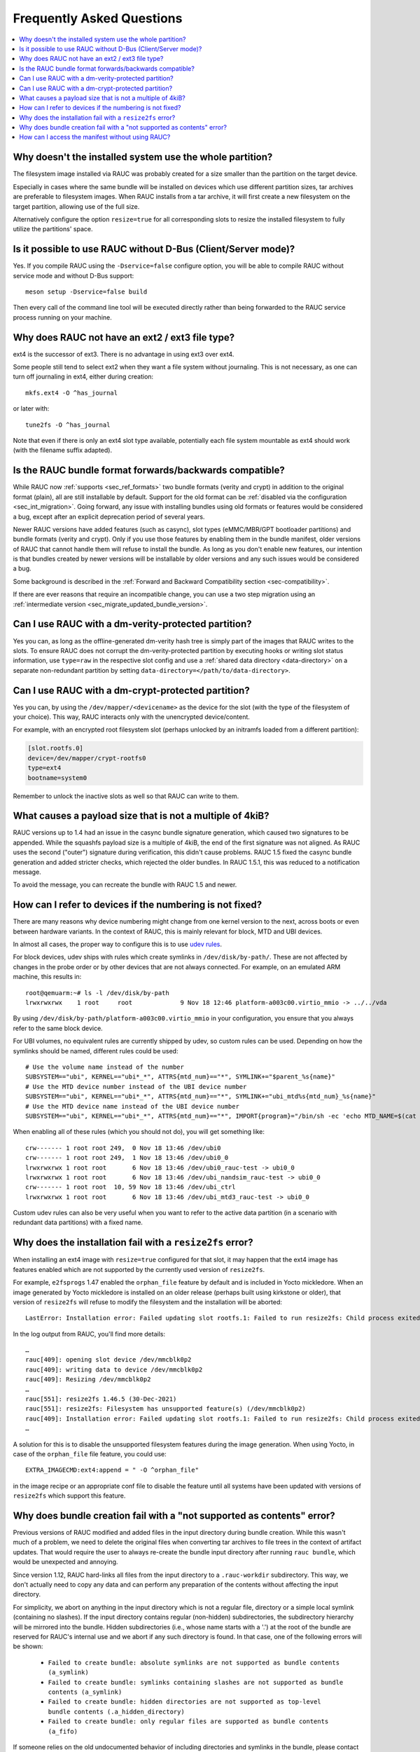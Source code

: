 Frequently Asked Questions
==========================

.. contents::
   :local:
   :depth: 1

Why doesn't the installed system use the whole partition?
---------------------------------------------------------

The filesystem image installed via RAUC was probably created for a size smaller
than the partition on the target device.

Especially in cases where the same bundle will be installed on devices which use
different partition sizes, tar archives are preferable to filesystem images.
When RAUC installs from a tar archive, it will first create a new filesystem on
the target partition, allowing use of the full size.

Alternatively configure the option ``resize=true`` for all corresponding slots
to resize the installed filesystem to fully utilize the partitions' space.

Is it possible to use RAUC without D-Bus (Client/Server mode)?
--------------------------------------------------------------

Yes. If you compile RAUC using the ``-Dservice=false`` configure option, you
will be able to compile RAUC without service mode and without D-Bus support::

  meson setup -Dservice=false build

Then every call of the command line tool will be executed directly rather than
being forwarded to the RAUC service process running on your machine.

Why does RAUC not have an ext2 / ext3 file type?
------------------------------------------------

ext4 is the successor of ext3. There is no advantage in using ext3 over ext4.

Some people still tend to select ext2 when they want a file system without
journaling. This is not necessary, as one can turn off journaling in ext4,
either during creation::

  mkfs.ext4 -O ^has_journal

or later with::

  tune2fs -O ^has_journal

Note that even if there is only an ext4 slot type available, potentially each
file system mountable as ext4 should work (with the filename suffix adapted).

Is the RAUC bundle format forwards/backwards compatible?
--------------------------------------------------------

While RAUC now :ref:`supports <sec_ref_formats>` two bundle formats (verity and
crypt) in addition to the original format (plain), all are still installable by
default.
Support for the old format can be :ref:`disabled via the configuration
<sec_int_migration>`.
Going forward, any issue with installing bundles using old formats or features
would be considered a bug, except after an explicit deprecation period of
several years.

Newer RAUC versions have added features (such as casync), slot types
(eMMC/MBR/GPT bootloader partitions) and bundle formats (verity and crypt).
Only if you use those features by enabling them in the bundle manifest, older
versions of RAUC that cannot handle them will refuse to install the bundle.
As long as you don't enable new features, our intention is that bundles created
by newer versions will be installable by older versions and any such issues
would be considered a bug.

Some background is described in the :ref:`Forward and Backward Compatibility
section <sec-compatibility>`.

If there are ever reasons that require an incompatible change, you can use a
two step migration using an :ref:`intermediate version
<sec_migrate_updated_bundle_version>`.

Can I use RAUC with a dm-verity-protected partition?
----------------------------------------------------

Yes you can, as long as the offline-generated dm-verity hash tree is simply part
of the images that RAUC writes to the slots.
To ensure RAUC does not corrupt the dm-verity-protected partition by executing
hooks or writing slot status information, use ``type=raw`` in the respective
slot config and use a :ref:`shared data directory <data-directory>` on a
separate non-redundant partition by setting
``data-directory=</path/to/data-directory>``.

Can I use RAUC with a dm-crypt-protected partition?
---------------------------------------------------

Yes you can, by using the ``/dev/mapper/<devicename>`` as the device for the
slot (with the type of the filesystem of your choice).
This way, RAUC interacts only with the unencrypted device/content.

For example, with an encrypted root filesystem slot (perhaps unlocked by an
initramfs loaded from a different partition):

.. code-block:: cfg

  [slot.rootfs.0]
  device=/dev/mapper/crypt-rootfs0
  type=ext4
  bootname=system0

Remember to unlock the inactive slots as well so that RAUC can write to them.

What causes a payload size that is not a multiple of 4kiB?
----------------------------------------------------------

RAUC versions up to 1.4 had an issue in the casync bundle signature generation,
which caused two signatures to be appended.
While the squashfs payload size is a multiple of 4kiB, the end of the first
signature was not aligned.
As RAUC uses the second ("outer") signature during verification, this didn't
cause problems.
RAUC 1.5 fixed the casync bundle generation and added stricter checks, which
rejected the older bundles.
In RAUC 1.5.1, this was reduced to a notification message.

To avoid the message, you can recreate the bundle with RAUC 1.5 and newer.

.. _faq-udev-symlinks:

How can I refer to devices if the numbering is not fixed?
---------------------------------------------------------

There are many reasons why device numbering might change from one kernel
version to the next, across boots or even between hardware variants.
In the context of RAUC, this is mainly relevant for block, MTD and UBI devices.

In almost all cases, the proper way to configure this is to use `udev rules
<https://www.freedesktop.org/software/systemd/man/udev.html>`_.

For block devices, udev ships with rules which create symlinks in
``/dev/disk/by-path/``.
These are not affected by changes in the probe order or by other devices that
are not always connected.
For example, on an emulated ARM machine, this results in::

  root@qemuarm:~# ls -l /dev/disk/by-path
  lrwxrwxrwx    1 root     root             9 Nov 18 12:46 platform-a003c00.virtio_mmio -> ../../vda

By using ``/dev/disk/by-path/platform-a003c00.virtio_mmio`` in your
configuration, you ensure that you always refer to the same block device.

For UBI volumes, no equivalent rules are currently shipped by udev, so custom
rules can be used.
Depending on how the symlinks should be named, different rules could be used::

  # Use the volume name instead of the number
  SUBSYSTEM=="ubi", KERNEL=="ubi*_*", ATTRS{mtd_num}=="*", SYMLINK+="$parent_%s{name}"
  # Use the MTD device number instead of the UBI device number
  SUBSYSTEM=="ubi", KERNEL=="ubi*_*", ATTRS{mtd_num}=="*", SYMLINK+="ubi_mtd%s{mtd_num}_%s{name}"
  # Use the MTD device name instead of the UBI device number
  SUBSYSTEM=="ubi", KERNEL=="ubi*_*", ATTRS{mtd_num}=="*", IMPORT{program}="/bin/sh -ec 'echo MTD_NAME=$(cat /sys/class/mtd/mtd%s{mtd_num}/name)'" SYMLINK+="ubi_%E{MTD_NAME}_%s{name}"

When enabling all of these rules (which you should not do), you will get
something like::

  crw------- 1 root root 249,  0 Nov 18 13:46 /dev/ubi0
  crw------- 1 root root 249,  1 Nov 18 13:46 /dev/ubi0_0
  lrwxrwxrwx 1 root root       6 Nov 18 13:46 /dev/ubi0_rauc-test -> ubi0_0
  lrwxrwxrwx 1 root root       6 Nov 18 13:46 /dev/ubi_nandsim_rauc-test -> ubi0_0
  crw------- 1 root root  10, 59 Nov 18 13:46 /dev/ubi_ctrl
  lrwxrwxrwx 1 root root       6 Nov 18 13:46 /dev/ubi_mtd3_rauc-test -> ubi0_0

Custom udev rules can also be very useful when you want to refer to the active
data partition (in a scenario with redundant data partitions) with a fixed
name.

Why does the installation fail with a ``resize2fs`` error?
----------------------------------------------------------

When installing an ext4 image with ``resize=true`` configured for that slot, it
may happen that the ext4 image has features enabled which are not supported by
the currently used version of ``resize2fs``.

For example, ``e2fsprogs`` 1.47 enabled the ``orphan_file`` feature by default
and is included in Yocto mickledore.
When an image generated by Yocto mickledore is installed on an older release
(perhaps built using kirkstone or older), that version of ``resize2fs`` will
refuse to modify the filesystem and the installation will be aborted::

  LastError: Installation error: Failed updating slot rootfs.1: Failed to run resize2fs: Child process exited with code 1

In the log output from RAUC, you'll find more details::

  …
  rauc[409]: opening slot device /dev/mmcblk0p2
  rauc[409]: writing data to device /dev/mmcblk0p2
  rauc[409]: Resizing /dev/mmcblk0p2
  …
  rauc[551]: resize2fs 1.46.5 (30-Dec-2021)
  rauc[551]: resize2fs: Filesystem has unsupported feature(s) (/dev/mmcblk0p2)
  rauc[409]: Installation error: Failed updating slot rootfs.1: Failed to run resize2fs: Child process exited with code 1
  …

A solution for this is to disable the unsupported filesystem features during the
image generation.
When using Yocto, in case of the ``orphan_file`` file feature, you could use::

  EXTRA_IMAGECMD:ext4:append = " -O ^orphan_file"

in the image recipe or an appropriate conf file to disable the feature until
all systems have been updated with versions of ``resize2fs`` which support this
feature.

Why does bundle creation fail with a "not supported as contents" error?
-----------------------------------------------------------------------

Previous versions of RAUC modified and added files in the input directory during
bundle creation.
While this wasn't much of a problem, we need to delete the original files when
converting tar archives to file trees in the context of artifact updates.
That would require the user to always re-create the bundle input directory after
running ``rauc bundle``, which would be unexpected and annoying.

Since version 1.12, RAUC hard-links all files from the input directory to a
``.rauc-workdir`` subdirectory.
This way, we don't actually need to copy any data and can perform any
preparation of the contents without affecting the input directory.

For simplicity, we abort on anything in the input directory which is not a
regular file, directory or a simple local symlink (containing no slashes).
If the input directory contains regular (non-hidden) subdirectories, the
subdirectory hierarchy will be mirrored into the bundle.
Hidden subdirectories (i.e., whose name starts with a '.') at the root of the
bundle are reserved for RAUC's internal use and we abort if any such directory
is found.
In that case, one of the following errors will be shown:

  * ``Failed to create bundle: absolute symlinks are not supported as bundle contents (a_symlink)``
  * ``Failed to create bundle: symlinks containing slashes are not supported as bundle contents (a_symlink)``
  * ``Failed to create bundle: hidden directories are not supported as top-level bundle contents (.a_hidden_directory)``
  * ``Failed to create bundle: only regular files are supported as bundle contents (a_fifo)``

If someone relies on the old undocumented behavior of including directories and
symlinks in the bundle, please contact us.

How can I access the manifest without using RAUC?
-------------------------------------------------

For bundles which use the :ref:`verity format <sec_ref_format_verity>`, you
only need to locate the CMS data and verify the signature.
The CMS data is located almost at the end of the bundle and is followed by
its size as an 8 byte big endian integer.

To see how this can be done, take a look at the `Python example script in
contrib/get-cms.py
<https://github.com/rauc/rauc/blob/master/contrib/get-cms.py>`_.
Used in the RAUC source directory, you would get::

  $ contrib/get-cms.py test/good-verity-bundle.raucb verity.cms
  CMS length is 1922 bytes.
  CMS written to 'cms.der'. You can now...

      print the CMS data structure:
      $ openssl cms -cmsout -in cms.der -inform DER -print

      skip the signature verification and print the manifest (verity format):
      $ openssl cms -verify -in cms.der -inform DER -noverify

      verify the signature and print the manifest (verity format):
      $ openssl cms -verify -in cms.der -inform DER -CAfile <your_ca.pem>

      decrypt, verify and print the manifest (crypt format):
      $ openssl cms -decrypt -in cms.der -inform DER -inkey <your_key.pem> |
        openssl cms -verify -inform DER -CAfile <your_ca.pem>

  $ openssl cms -verify -in verity.cms -inform DER -CAfile test/openssl-ca/dev-ca.pem
  [update]
  compatible=Test Config
  version=2011.03-2

  [bundle]
  format=verity
  verity-hash=931b44c2989432c0fcfcd215ec94384576b973d70530fdc75b6c4c67b0a60297
  verity-salt=ea12cb34c699ebbad0ebee8f6aca0049ee991f289011345d9cdb473ba4fdd285
  verity-size=4096

  [image.rootfs]
  sha256=101a4fc5c369a5c89a51a61bcbacedc9016e9510e59a4383f739ef55521f678d
  size=8192
  filename=rootfs.img

  [image.appfs]
  sha256=f95c0891937265df18ff962869b78e32148e7e97eab53fad7341536a24242450
  size=8192
  filename=appfs.img
  CMS Verification successful

For bundles which use the :ref:`crypt format <sec_ref_format_crypt>`, you need
to decrypt the CMS data before verifying it.
See the script output for an example command line.

For bundles which use the :ref:`plain format <sec_ref_format_plain>`, you would
need to split the payload and CMS data and then use `openssl cms -verify` with
the `-content` option.
As this is more involved, we recommend using either `rauc extract` or switching
to verity bundles.
